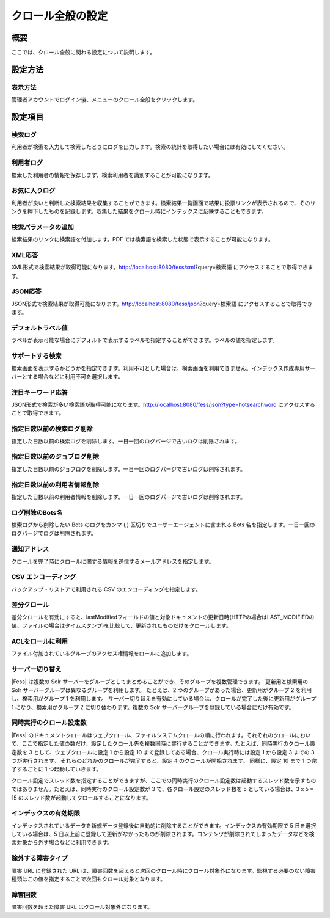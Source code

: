 ==================
クロール全般の設定
==================

概要
====

ここでは、クロール全般に関わる設定について説明します。

設定方法
========

表示方法
--------

管理者アカウントでログイン後、メニューのクロール全般をクリックします。

|image0|

設定項目
========

検索ログ
--------

利用者が検索を入力して検索したときにログを出力します。検索の統計を取得したい場合には有効にしてください。

利用者ログ
----------

検索した利用者の情報を保存します。検索利用者を識別することが可能になります。

お気に入りログ
--------------

利用者が良いと判断した検索結果を収集することができます。検索結果一覧画面で結果に投票リンクが表示されるので、そのリンクを押下したものを記録します。収集した結果をクロール時にインデックスに反映することもできます。

検索パラメータの追加
--------------------

検索結果のリンクに検索語を付加します。PDF
では検索語を検索した状態で表示することが可能になります。

XML応答
-------

XML形式で検索結果が取得可能になります。http://localhost:8080/fess/xml?query=検索語
にアクセスすることで取得できます。

JSON応答
--------

JSON形式で検索結果が取得可能になります。http://localhost:8080/fess/json?query=検索語
にアクセスすることで取得できます。

デフォルトラベル値
------------------

ラベルが表示可能な場合にデフォルトで表示するラベルを指定することができます。ラベルの値を指定します。

サポートする検索
----------------

検索画面を表示するかどうかを指定できます。利用不可とした場合は、検索画面を利用できません。インデックス作成専用サーバーとする場合などに利用不可を選択します。

注目キーワード応答
------------------

JSON形式で検索が多い検索語が取得可能になります。http://localhost:8080/fess/json?type=hotsearchword
にアクセスすることで取得できます。

指定日数以前の検索ログ削除
--------------------------

指定した日数以前の検索ログを削除します。一日一回のログパージで古いログは削除されます。

指定日数以前のジョブログ削除
----------------------------

指定した日数以前のジョブログを削除します。一日一回のログパージで古いログは削除されます。

指定日数以前の利用者情報削除
----------------------------

指定した日数以前の利用者情報を削除します。一日一回のログパージで古いログは削除されます。

ログ削除のBots名
----------------

検索ログから削除したい Bots のログをカンマ (,)
区切りでユーザーエージェントに含まれる Bots
名を指定します。一日一回のログパージでログは削除されます。

通知アドレス
------------

クロールを完了時にクロールに関する情報を送信するメールアドレスを指定します。

CSV エンコーディング
--------------------

バックアップ・リストアで利用される CSV のエンコーディングを指定します。

差分クロール
------------

差分クロールを有効にすると、lastModifiedフィールドの値と対象ドキュメントの更新日時(HTTPの場合はLAST\_MODIFIEDの値、ファイルの場合はタイムスタンプ)を比較して、更新されたものだけをクロールします。

ACLをロールに利用
-----------------

ファイル付加されているグループのアクセス権情報をロールに追加します。

サーバー切り替え
----------------

|Fess| は複数の Solr
サーバーをグループとしてまとめることができ、そのグループを複数管理できます。
更新用と検索用の Solr サーバーグループは異なるグループを利用します。
たとえば、2 つのグループがあった場合、更新用がグループ 2
を利用し、検索用がグループ 1 を利用します。
サーバー切り替えを有効にしている場合は、クロールが完了した後に更新用がグループ
1 になり、検索用がグループ 2 に切り替わります。複数の Solr
サーバーグループを登録している場合にだけ有効です。

同時実行のクロール設定数
------------------------

|Fess| 
のドキュメントクロールはウェブクロール、ファイルシステムクロールの順に行われます。それぞれのクロールにおいて、ここで指定した値の数だけ、設定したクロール先を複数同時に実行することができます。たとえば、同時実行のクロール設定数を
3 として、ウェブクロールに設定 1 から設定 10
まで登録してある場合、クロール実行時には設定 1 から設定 3 までの 3
つが実行されます。 それらのどれかのクロールが完了すると、設定 4
のクロールが開始されます。 同様に、設定 10 まで 1 つ完了するごとに 1
つ起動していきます。

クロール設定でスレッド数を指定することができますが、ここでの同時実行のクロール設定数は起動するスレッド数を示すものではありません。たとえば、同時実行のクロール設定数が
3 で、各クロール設定のスレッド数を 5 としている場合は、3 x 5 = 15
のスレッド数が起動してクロールすることになります。

インデックスの有効期限
----------------------

インデックスされているデータを新規データ登録後に自動的に削除することができます。インデックスの有効期限で
5 日を選択している場合は、5
日以上前に登録して更新がなかったものが削除されます。コンテンツが削除されてしまったデータなどを検索対象から外す場合などに利用できます。

除外する障害タイプ
------------------

障害 URL に登録された URL
は、障害回数を超えると次回のクロール時にクロール対象外になります。監視する必要のない障害種類はこの値を指定することで次回もクロール対象となります。

障害回数
--------

障害回数を超えた障害 URL はクロール対象外になります。

.. |image0| image:: /images/ja/9.2/admin/crawl-1.png
